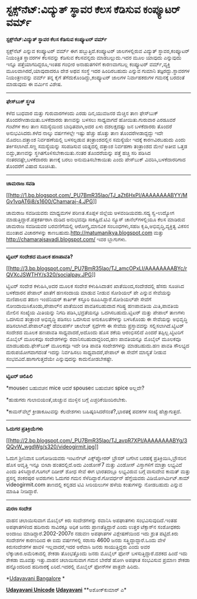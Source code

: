 * ಸ್ಟಕ್ಸ್‌ನೆಟ್:ವಿದ್ಯುತ್ ಸ್ಥಾವರ ಕೆಲಸ ಕೆಡಿಸುವ ಕಂಪ್ಯೂಟರ್ ವರ್ಮ್

*ಸ್ಟಕ್ಸ್‌ನೆಟ್:ವಿದ್ಯುತ್ ಸ್ಥಾವರ ಕೆಲಸ ಕೆಡಿಸುವ ಕಂಪ್ಯೂಟರ್ ವರ್ಮ್*

ಸ್ಟಕ್ಸ್‌ನೆಟ್ ಎನ್ನುವ ಕಂಪ್ಯೂಟರ್ ವರ್ಮ್ ಈಗ ಹಬ್ಬುತ್ತಿದೆ.ಕಂಪ್ಯೂಟರ್
ಜಾಲಗಳಲ್ಲಿರುವ ವಿದ್ಯುತ್ ಸ್ಥಾವರ,ಕಂಪ್ಯೂಟರ್ ನಿಯಂತ್ರಿತ ಸ್ಥಾವರಗಳ ಕೆಲಸವನ್ನು
ಕೆಡಿಸುವ ಕೆಲಸವನ್ನದು ಮಾಡಬಲ್ಲುದು.ಇದರ ಮೂಲ ಯಾವುದು ಎನ್ನುವುದು ಇನ್ನೂ
ಪತ್ತೆಯಾಗದಿದ್ದರೂ,ಇಂತಹ ಗಂಭೀರ ಅನಾಹುತಗಳಿಗೆ ಕಾರಣವಾಗಬಲ್ಲ ಕಂಪ್ಯೂಟರ್
ವರ್ಮ್,ವ್ಯಕ್ತಿ ಮೂಲವಾಗಿರದೆ,ಯಾವುದಾದರೂ ದೇಶ ಅಥವ ಸಂಸ್ಥೆ ಇದರ ಹಿಂದಿರಬಹುದು ಎನ್ನುವ
ಗುಮಾನಿ ತಜ್ಞರದ್ದು.ಸ್ಥಾವರಗಳ ನಿಯಂತ್ರಣವನ್ನು ವರ್ಮ್ ತನ್ನ ಕೈಗೆ
ತೆಗೆದುಕೊಂಡಿದ್ದು,ಕಂಪ್ಯೂಟರ್ ಜಾಲಗಳ ನಿರ್ವಾಹಕರುಗಳ ಗಮನಕ್ಕೆ ಬರದಂತೆ ಮಾಡುವುದು ಈ
ವರ್ಮಿನ ವಿಶೇಷ.

-----------------------------------------

*ಫೇಸ್‌ಬುಕ್ ಸ್ಥಗಿತ*

ಕಳೆದ ಬುಧವಾರ ಮತ್ತು ಗುರುವಾರಗಳಂದು ಎರಡು ದಿನ,ಯುವಜನರ ಮೆಚ್ಚಿನ ತಾಣ ಫೇಸ್‌ಬುಕ್
ತೊಂದರೆಗೀಡಾಯಿತು.ಬಳಕೆದಾರರು ತಾಣವನ್ನು ಬಳಸಲು ಸಾಧ್ಯವಾಗದೆ ಹೋಯಿತು.ಗುರುವಾರ
ಎರಡೂವರೆ ಗಂಟೆಗಳ ಕಾಲ ತಾಣ ಸಮಸ್ಯೆಯಿಂದ ಬಾಧಿತವಾಗಿ,ಅದರ ಏಳು ದಶಲಕ್ಷದಷ್ಟು ಜನ
ಬಳಕೆದಾರರು ತೊಂದರೆ ಅನುಭವಿಸಿದರು.ಕಳೆದ ನಾಲ್ಕು ವರ್ಷಗಳಲ್ಲೇ ಇಷ್ಟು ಹೆಚ್ಚು ಹೊತ್ತು
ತಾಣ ತೊಂದರೆಗೀಡಾದ್ದದ್ದು ಇದೇ ಮೊದಲು.ದತ್ತಾಂಶ ನಿರ್ವಹಣೆಯಲ್ಲಿ ಬಳಸಲ್ಪಡುವ
ತಂತ್ರಾಂಶದಲ್ಲಿನ ಸಮಸ್ಯೆಯೇ ಇದಕ್ಕೆ ಕಾರಣವಿರಬಹುದು ಎಂದು ತರ್ಕಿಸಲಾಗಿದೆ.ಸಣ್ಣ
ಸಮಸ್ಯೆಯನ್ನು ಸರಿಪಡಿಸುವ ಯತ್ನದಲ್ಲಿ ದತ್ತಾಂಶ ನಿರ್ವಹಣಾ ತಂತ್ರಾಂಶದ ಮೇಲೆ ಅತೀವ
ಒತ್ತಡ ಬಿದ್ದು,ತಾಣವನ್ನು ಸ್ಥಗಿತಗೊಳಿಸಬೇಕಾಯಿತು.ನಂತರ ತೊಂದರೆಯನ್ನು ಪತ್ತೆ ಹಚ್ಚಿ
ಸರಿ ಪಡಿಸಿದ ನಂತರವಷ್ಟೇ,ಬಳಕೆದಾರರು ತಾಣಕ್ಕೆ ಬರಲು ಅನುಮತಿಸಬೇಕಾಯಿತು ಎಂದು
ಪೇಸ್‌ಬುಕ್ ವಿವರಿಸಿ,ಬಳಕೆದಾರರಿಗಾದ ತೊಂದರೆಗೆ ವಿಷಾದ ಸೂಚಿಸಿತು.

---------------------------------------------

*ಚಾಮರಾಜ ಸವಡಿ*

[[http://1.bp.blogspot.com/_PU7BmR35lao/TJ_aZt6HxPI/AAAAAAAABYY/MGv1vqAT6i8/s1600/Chamaraj-4.JPG][[[http://1.bp.blogspot.com/_PU7BmR35lao/TJ_aZt6HxPI/AAAAAAAABYY/MGv1vqAT6i8/s1600/Chamaraj-4.JPG]]]]

ಚಾಮರಾಜ ಸವಡಿಯವರು ಮಾಧ್ಯಮಗಳ ಪರಿಣತ.ಕೊಪ್ಪಳ ಜಿಲ್ಲೆಯ ಅಳವಂಡಿಯವರು.ಸದ್ಯ ಸ್ವ-ಉದ್ಯೋಗ
ಮಾಡುತ್ತಿದ್ದಾರೆ.ಪತ್ರಕರ್ತರಾಗಿ ದುಡಿದ ಅನುಭವವೂ ಸಾಕಷ್ಟಿದೆ.ಟಿವಿ ನ್ಯೂಸ್
ಚಾನೆಲ್‌ಗಳಲ್ಲಿಯೂ ಕೆಲಸ ಮಾಡಿರುವ ಚಾಮರಾಜ ಸವಡಿಯವರ ಬರವಣಿಗೆಯಲ್ಲಿ ಆರೋಗ್ಯ,ಮಾನವಿಕ
ಸಂಬಂಧಗಳು,ಸಹಜ ಕೃಷಿ,ಅಭಿವೃದ್ಧಿ,ವ್ಯಕ್ತಿತ್ವ ವಿಕಸನ ಮುಂತಾದ ವಿಚಾರಗಳನ್ನು
ಕಾಣಬಹುದು.http://matumanikya.blogspot.com ಮತ್ತು
http://chamarajsavadi.blogspot.com/ ಇವರ ಬ್ಲಾಗುಗಳು.

-------------------------------------------------

*ಟ್ವಿಟರ್ ಸಂದೇಶದ ಮೂಲಕ ಹಣಪಾವತಿ?*

[[http://3.bp.blogspot.com/_PU7BmR35lao/TJ_amcOPxLI/AAAAAAAABYc/rQVXcJSWTHY/s1600/socialpay.JPG][[[http://3.bp.blogspot.com/_PU7BmR35lao/TJ_amcOPxLI/AAAAAAAABYc/rQVXcJSWTHY/s320/socialpay.JPG]]]]

ಟ್ವಿಟರ್ ಸಂದೇಶ ಕಳುಹಿಸಿ,ಅದರ ಮೂಲಕ ಸಂದೇಶ ಕಳುಹಿಸಿದಾತನ ಖಾತೆಯಿಂದ,ಸಂದೇಶದಲ್ಲಿ
ಹೆಸರು ಸೂಚಿಸಿದ ಬಳಕೆದಾರನ ಪೇಪಾಲ್ ಖಾತೆಗೆ ಹಣಸಂದಾಯ ಮಾಡುವ ನೀಡುವ ಸೋಶಿಯಲ್ ಪೇ
ಎನ್ನುವ ಸೇವೆಯನ್ನು ಮಣಿಪಾಲದ ತರುಣ ಇಂಜಿನಿಯರ್ ಕಾರ್ತಿಕ್ ಕಸ್ತೂರಿ
ರೂಪಿಸಿದ್ದಾರೆ.ಸೋಶಿಯಲ್‌ಪೇ ಸೇವೆಗೆ ನೋಂದಾಯಿಸಿಕೊಂಡು,ಪೇಪಾಲ್‌ನ ಖಾತೆಯಿಂದ
ಪಾವತಿಸಬಹುದಾದ ಗರಿಷ್ಥ ಹಣಪಾವತಿಯ ಮಿತಿ,ಪಾವತಿಯ ಮೇಲಿನ ಸಂಖ್ಯೆಯ ಮಿತಿಯನ್ನು ನಿಗದಿ
ಪಡಿಸಿ,ಭದ್ರತೆಯನ್ನೂ ಒದಗಿಸಬಹುದು.ಟ್ವಿಟರ್ ಮತ್ತು ಪೇಪಾಲ್ ತಾಣಗಳು ಒದಗಿಸುವ
ತಂತ್ರಾಂಶ ಅಭಿವೃದ್ಧಿ ಪಡಿಸಲು ಒದಗಿಸುವ ಅನುಕೂಲತೆಗಳನ್ನು ಬಳಸಿಕೊಂಡು ಈ ಸೇವೆಯನ್ನು
ಅಭಿವೃದ್ಧಿ ಪಡಿಸಲಾಗಿದೆ.ಪೇಪಾಲ್‌ಎಕ್ಸ್ ಡೆವಲಪರ್ಸ್ ಚಾಲೆಂಜ್ ಸ್ಪರ್ಧೆಗೇ ಈ ಸೇವೆಯ
ಪ್ರಸ್ತಾವವನ್ನು ಸಲ್ಲಿಸಲಾಗಿದೆ.ಟ್ವಿಟರ್ ಸಂದೇಶದ ಮೂಲಕ ಹಣಪಾವತಿ ಸಾಧ್ಯವಾದರೆ,ಅದೊಂದು
ಹೊಸ ಶಕೆಯ ಆರಂಭಿಸಲಿದೆ ಎಂದರೆ ತಪ್ಪಿಲ್ಲ.ಟ್ವಿಟರಿಗೆ ಮೊಬೈಲ್ ಮೂಲಕವೂ ಸಂದೇಶಗಳನ್ನು
ರವಾನಿಸಬಹುದಾದ್ದರಿಂದ,ಹಣ ಪಾವತಿಯನ್ನೂ ಮೊಬೈಲ್ ಮೂಲಕವೂ ಮಾಡಬಹುದು.ಫೇಸ್‌ಬುಕ್ ಮೂಲಕವೂ
ಇದೇ ರೀತಿ ಪಾವತಿ ಸಂದೇಶಗಳನ್ನು ಮಾಡಬಹುದು.ಹಣ ಪಾವತಿ ಸೌಲಭ್ಯದ ದುರುಪಯೋಗವಾಗದಂತೆ
ಇದನ್ನು ನಿರ್ವಹಿಸಲು ಸಾಧ್ಯವಾದರೆ,ಪೇಪಾಲ್ ಈ ಸೇವೆಗೆ ಮಾನ್ಯತೆ ನೀಡುವ
ಸಂಭವವಿದೆ.ಹಾಗಾಗುತ್ತದೆಯೇ ಎನ್ನುವುದನ್ನು ಕಾದುನೋಡಬೇಕಷ್ಟೇ.

-------------------------------------------------

*ಟ್ವಿಟರ್ ಚಿಲಿಪಿಲಿ*

*mouseನ ಬಹುವಚನ mice ಆದರೆ spouseನ ಬಹುವಚನ spice ಅಲ್ಲವೇ?

*ಹುಡುಗರು ಗುಲಾಬಿಯಂತೆ,ಚುಚ್ಚುವ ಮುಳ್ಳಿನ ಬಗ್ಗೆ ಎಚ್ಚರಿಕೆಯಿಂದಿರಬೇಕು.

*ಕಾಮನ್‌ವೆಲ್ತ್ ಕ್ರೀಡಾಕೂಟವನ್ನು ಕೆಲದೇಶಗಳು ಬಹಿಷ್ಕರಿಸಿದರೆನಂತೆ?,ಭಾರತಕ್ಕೆ ಪದಕಗಳ
ಸಂಖ್ಯೆ ಹೆಚ್ಚಾಗುತ್ತದೆ.

----------------------------------------------------

*ಓದುಗರ ಪ್ರತಿಕ್ರಿಯೆಗಳು*

[[http://2.bp.blogspot.com/_PU7BmR35lao/TJ_avpR7XPI/AAAAAAAABYg/3QQvW_wgdWg/s1600/videogirmit.jpg][[[http://2.bp.blogspot.com/_PU7BmR35lao/TJ_avpR7XPI/AAAAAAAABYg/3QQvW_wgdWg/s320/videogirmit.jpg]]]]

ಓದುಗ ಶ್ರೀನಿವಾಸ ಬಂಗೋಡಿಯವರು ಇಂಟರ್ನೆಟ್ ಎಕ್ಸ್‌ಪ್ಲೋರರ್ ಬ್ರೌಸರ್ ಬಗೆಗಿನ ಬರಹಕ್ಕೆ
ಪ್ರತಿಕ್ರಿಯಿಸಿ,ಬ್ರೌಸರಿನ ಹೊಸ ಆವೃತ್ತಿ ಇನ್ನೂ ಬೀಟಾ ಹಂತದಲ್ಲಿದೆ.ಅದು ವಿಂಡೋಸ್7
ಮತ್ತು ವಿಂಡೋಸ್ ವಿಸ್ತಾಗಳಿಗೆ ಮಾತ್ರಾ ಲಭ್ಯವಿದೆ ಎಂದು ತಿಳಿಸಿದ್ದಾರೆ.ಗೂಗಲ್ ದಿಡೀರ್
ಶೋಧ ಸೇವೆ ಈಗ ಭಾರತದಲ್ಲೂ ಲಭ್ಯವಿರುವ ಬಗ್ಗೆ ವಾಸುದೇವ ಕಾಮತ್ ಮತ್ತು ಪ್ರಸನ್ನ
ಶಂಕರಪುರ ಅವರುಗಳು ಓದುಗರ ಗಮನ ಸೆಳೆದಿದ್ದಾರೆ.ಗೋವರ್ಧನ್ ಹೆಗ್ಡೆಯವರು
ವಿಡಿಯೋಗಿರ್ಮಿಟ್.ಕಾಮ್ videogirmit.com ತಾಣದಲ್ಲಿ ಕನ್ನಡದ ಟಿವಿ ಸೀರಿಯಲುಗಳ ಹಳೆಯ
ಕಂತುಗಳನ್ನು ನೋಡಬಹುದು ಎನ್ನುವ ಮಾಹಿತಿ ನೀಡಿದ್ದಾರೆ.

------------------------------------------------------------

*ಮರಣ ಸಂದೇಶ*

ವಾಹನ ಚಲಾಯಿಸುವಾಗ ಮೊಬೈಲ್ ಕಿರು ಸಂದೇಶಗಳನ್ನು ರವಾನಿಸಿ ಅಪಘಾತಗಳು
ಸಂಭವಿಸುವುದಿದೆ.ಇಂತಹ ಅಪಘಾತಗಳಿಂದ ಹದಿನಾರು ಸಾವಿರಕ್ಕೂ ಅಧಿಕ ಜನರು
ಪ್ರಾಣತೆತ್ತಿದ್ದಾರೆ ಎಂದು ಉತ್ತರ ಟೆಕ್ಸಾಸ್‌ನ ಸಂಶೋಧಕರು ಅಂದಾಜು
ಮಾಡಿದ್ದಾರೆ.2002-2007ರ ನಡುವಣ ಅಪಘಾತಗಳ ವಿಶ್ಲೇಷಣೆಯಿಂದ ಇದು ಶ್ರುತ ಪಟ್ಟಿದೆ.ಕಿರು
ಸಂದೇಶಗಳ ಕಾರಣದಿಂದ ಈ ಐದು ವರ್ಷಗಳಲ್ಲಿ ಸರಾಸರಿ 4600 ಜನರು
ಸತ್ತ್ತಿದ್ದಾದ್ದಾರೆ.ಒಂದು ವೇಳೆ ಕಿರುಸಂದೇಶಗಳ ಹಾವಳಿ ಇಲ್ಲವಾದರೆ,ಇದರ ಅರೆವಾಸಿ ಜನರು
ಸಾಯುತ್ತಿದ್ದರು ಎಂದು ಅವರ ಲೆಕ್ಕಾಚಾರ.ಅಮೆರಿಕಾದಲ್ಲಿ ಶೇಕಡಾ ತೊಂಭತ್ತೊಂದು ಜನರು
ಮೊಬೈಲ್ ಫೋನ್ ಬಳಸುತ್ತಿದ್ದಾರೆ.ದಶಕದ ಹಿಂದೆ ಇದು ಶೇಕಡಾ ಮೂವತ್ತು ಇತ್ತು.ವಾಹನ
ಚಲಾಯಿಸುವಾಗ ಗಮನ ಬೇರೆಡೆ ಹೋಗಿ ಅಪಘಾತ ಸಂಭವಿಸುವ ಪ್ರಮಾಣ ಶೇಕಡಾ ಹನ್ನೊಂದರಿಂದ
ಹದಿನಾರಕ್ಕೆ ಏರಿದೆ.ಇದರಲ್ಲಿ ಮೊಬೈಲ್ ಫೋನ್‍ಗಳ ಪಾತ್ರವೇ ಹಿರಿದು.

*[[http://207.218.202.244/epaper/ViewPDf.aspx?Id=53849][Udayavani
Bangalore]]
*

[[http://www.udayavani.com/news/18895L15-%E0%B2%A8-%E0%B2%B8-%E0%B2%A4-%E0%B2%A4--%E0%B2%B8-%E0%B2%B8-%E0%B2%B0.html][*Udayavani
Unicode*]]
 [[http://207.218.202.244/epaper/ViewPDf.aspx?Id=53645][*Udayavani*]]
 **ಅಶೋಕ್‌ಕುಮಾರ್ ಎ*
